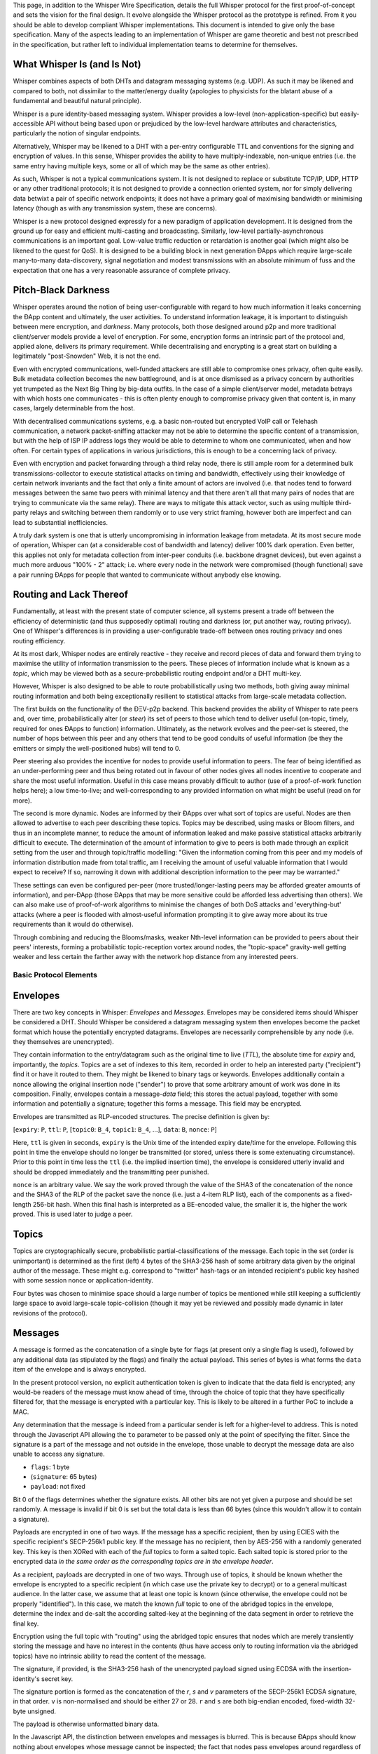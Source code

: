 This page, in addition to the Whisper Wire Specification, details the
full Whisper protocol for the first proof-of-concept and sets the vision
for the final design. It evolve alongside the Whisper protocol as the
prototype is refined. From it you should be able to develop compliant
Whisper implementations. This document is intended to give only the base
specification. Many of the aspects leading to an implementation of
Whisper are game theoretic and best not prescribed in the specification,
but rather left to individual implementation teams to determine for
themselves.

What Whisper Is (and Is Not)
~~~~~~~~~~~~~~~~~~~~~~~~~~~~

Whisper combines aspects of both DHTs and datagram messaging systems
(e.g. UDP). As such it may be likened and compared to both, not
dissimilar to the matter/energy duality (apologies to physicists for the
blatant abuse of a fundamental and beautiful natural principle).

Whisper is a pure identity-based messaging system. Whisper provides a
low-level (non-application-specific) but easily-accessible API without
being based upon or prejudiced by the low-level hardware attributes and
characteristics, particularly the notion of singular endpoints.

Alternatively, Whisper may be likened to a DHT with a per-entry
configurable TTL and conventions for the signing and encryption of
values. In this sense, Whisper provides the ability to have
multiply-indexable, non-unique entries (i.e. the same entry having
multiple keys, some or all of which may be the same as other entries).

As such, Whisper is not a typical communications system. It is not
designed to replace or substitute TCP/IP, UDP, HTTP or any other
traditional protocols; it is not designed to provide a connection
oriented system, nor for simply delivering data betwixt a pair of
specific network endpoints; it does not have a primary goal of
maximising bandwidth or minimising latency (though as with any
transmission system, these are concerns).

Whisper is a new protocol designed expressly for a new paradigm of
application development. It is designed from the ground up for easy and
efficient multi-casting and broadcasting. Similarly, low-level
partially-asynchronous communications is an important goal. Low-value
traffic reduction or retardation is another goal (which might also be
likened to the quest for QoS). It is designed to be a building block in
next generation ÐApps which require large-scale many-to-many
data-discovery, signal negotiation and modest transmissions with an
absolute minimum of fuss and the expectation that one has a very
reasonable assurance of complete privacy.

Pitch-Black Darkness
~~~~~~~~~~~~~~~~~~~~

Whisper operates around the notion of being user-configurable with
regard to how much information it leaks concerning the ÐApp content and
ultimately, the user activities. To understand information leakage, it
is important to distinguish between mere encryption, and *darkness*.
Many protocols, both those designed around p2p and more traditional
client/server models provide a level of encryption. For some, encryption
forms an intrinsic part of the protocol and, applied alone, delivers its
primary requirement. While decentralising and encrypting is a great
start on building a legitimately "post-Snowden" Web, it is not the end.

Even with encrypted communications, well-funded attackers are still able
to compromise ones privacy, often quite easily. Bulk metadata collection
becomes the new battleground, and is at once dismissed as a privacy
concern by authorities yet trumpeted as the Next Big Thing by big-data
outfits. In the case of a simple client/server model, metadata betrays
with which hosts one communicates - this is often plenty enough to
compromise privacy given that content is, in many cases, largely
determinable from the host.

With decentralised communications systems, e.g. a basic non-routed but
encrypted VoIP call or Telehash communication, a network packet-sniffing
attacker may not be able to determine the specific content of a
transmission, but with the help of ISP IP address logs they would be
able to determine to whom one communicated, when and how often. For
certain types of applications in various jurisdictions, this is enough
to be a concerning lack of privacy.

Even with encryption and packet forwarding through a third relay node,
there is still ample room for a determined bulk transmissions-collector
to execute statistical attacks on timing and bandwidth, effectively
using their knowledge of certain network invariants and the fact that
only a finite amount of actors are involved (i.e. that nodes tend to
forward messages between the same two peers with minimal latency and
that there aren't all that many pairs of nodes that are trying to
communicate via the same relay). There are ways to mitigate this attack
vector, such as using multiple third-party relays and switching between
them randomly or to use very strict framing, however both are imperfect
and can lead to substantial inefficiencies.

A truly dark system is one that is utterly uncompromising in information
leakage from metadata. At its most secure mode of operation, Whisper can
(at a considerable cost of bandwidth and latency) deliver 100% dark
operation. Even better, this applies not only for metadata collection
from inter-peer conduits (i.e. backbone dragnet devices), but even
against a much more arduous "100% - 2" attack; i.e. where every node in
the network were compromised (though functional) save a pair running
ÐApps for people that wanted to communicate without anybody else
knowing.

Routing and Lack Thereof
~~~~~~~~~~~~~~~~~~~~~~~~

Fundamentally, at least with the present state of computer science, all
systems present a trade off between the efficiency of deterministic (and
thus supposedly optimal) routing and darkness (or, put another way,
routing privacy). One of Whisper's differences is in providing a
user-configurable trade-off between ones routing privacy and ones
routing efficiency.

At its most dark, Whisper nodes are entirely reactive - they receive and
record pieces of data and forward them trying to maximise the utility of
information transmission to the peers. These pieces of information
include what is known as a *topic*, which may be viewed both as a
secure-probabilistic routing endpoint and/or a DHT multi-key.

However, Whisper is also designed to be able to route probabilistically
using two methods, both giving away minimal routing information and both
being exceptionally resilient to statistical attacks from large-scale
metadata collection.

The first builds on the functionality of the ÐΞV-p2p backend. This
backend provides the ability of Whisper to rate peers and, over time,
probabilistically alter (or *steer*) its set of peers to those which
tend to deliver useful (on-topic, timely, required for ones ÐApps to
function) information. Ultimately, as the network evolves and the
peer-set is steered, the number of hops between this peer and any others
that tend to be good conduits of useful information (be they the
emitters or simply the well-positioned hubs) will tend to 0.

Peer steering also provides the incentive for nodes to provide useful
information to peers. The fear of being identified as an
under-performing peer and thus being rotated out in favour of other
nodes gives all nodes incentive to cooperate and share the most useful
information. Useful in this case means provably difficult to author (use
of a proof-of-work function helps here); a low time-to-live; and
well-corresponding to any provided information on what might be useful
(read on for more).

The second is more dynamic. Nodes are informed by their ÐApps over what
sort of topics are useful. Nodes are then allowed to advertise to each
peer describing these topics. Topics may be described, using masks or
Bloom filters, and thus in an incomplete manner, to reduce the amount of
information leaked and make passive statistical attacks arbitrarily
difficult to execute. The determination of the amount of information to
give to peers is both made through an explicit setting from the user and
through topic/traffic modelling: "Given the information coming from this
peer and my models of information distribution made from total traffic,
am I receiving the amount of useful valuable information that I would
expect to receive? If so, narrowing it down with additional description
information to the peer may be warranted."

These settings can even be configured per-peer (more
trusted/longer-lasting peers may be afforded greater amounts of
information), and per-ÐApp (those ÐApps that may be more sensitive could
be afforded less advertising than others). We can also make use of
proof-of-work algorithms to minimise the changes of both DoS attacks and
'everything-but' attacks (where a peer is flooded with almost-useful
information prompting it to give away more about its true requirements
than it would do otherwise).

Through combining and reducing the Blooms/masks, weaker Nth-level
information can be provided to peers about their peers' interests,
forming a probabilistic topic-reception vortex around nodes, the
"topic-space" gravity-well getting weaker and less certain the farther
away with the network hop distance from any interested peers.

Basic Protocol Elements
-----------------------

Envelopes
~~~~~~~~~

There are two key concepts in Whisper: *Envelopes* and *Messages*.
Envelopes may be considered items should Whisper be considered a DHT.
Should Whisper be considered a datagram messaging system then envelopes
become the packet format which house the potentially encrypted
datagrams. Envelopes are necessarily comprehensible by any node (i.e.
they themselves are unencrypted).

They contain information to the entry/datagram such as the original time
to live (*TTL*), the absolute time for *expiry* and, importantly, the
*topics*. Topics are a set of indexes to this item, recorded in order to
help an interested party ("recipient") find it or have it routed to
them. They might be likened to binary tags or keywords. Envelopes
additionally contain a nonce allowing the original insertion node
("sender") to prove that some arbitrary amount of work was done in its
composition. Finally, envelopes contain a message-\ *data* field; this
stores the actual payload, together with some information and
potentially a signature; together this forms a message. This field may
be encrypted.

Envelopes are transmitted as RLP-encoded structures. The precise
definition is given by:

[``expiry``: ``P``, ``ttl``: ``P``, [``topic0``: ``B_4``, ``topic1``:
``B_4``, ...], ``data``: ``B``, ``nonce``: ``P``]

Here, ``ttl`` is given in seconds, ``expiry`` is the Unix time of the
intended expiry date/time for the envelope. Following this point in time
the envelope should no longer be transmitted (or stored, unless there is
some extenuating circumstance). Prior to this point in time less the
``ttl`` (i.e. the implied insertion time), the envelope is considered
utterly invalid and should be dropped immediately and the transmitting
peer punished.

``nonce`` is an arbitrary value. We say the work proved through the
value of the SHA3 of the concatenation of the nonce and the SHA3 of the
RLP of the packet save the nonce (i.e. just a 4-item RLP list), each of
the components as a fixed-length 256-bit hash. When this final hash is
interpreted as a BE-encoded value, the smaller it is, the higher the
work proved. This is used later to judge a peer.

Topics
~~~~~~

Topics are cryptographically secure, probabilistic
partial-classifications of the message. Each topic in the set (order is
unimportant) is determined as the first (left) 4 bytes of the SHA3-256
hash of some arbitrary data given by the original author of the message.
These might e.g. correspond to "twitter" hash-tags or an intended
recipient's public key hashed with some session nonce or
application-identity.

Four bytes was chosen to minimise space should a large number of topics
be mentioned while still keeping a sufficiently large space to avoid
large-scale topic-collision (though it may yet be reviewed and possibly
made dynamic in later revisions of the protocol).

Messages
~~~~~~~~

A message is formed as the concatenation of a single byte for flags (at
present only a single flag is used), followed by any additional data (as
stipulated by the flags) and finally the actual payload. This series of
bytes is what forms the ``data`` item of the envelope and is always
encrypted.

In the present protocol version, no explicit authentication token is
given to indicate that the data field is encrypted; any would-be readers
of the message must know ahead of time, through the choice of topic that
they have specifically filtered for, that the message is encrypted with
a particular key. This is likely to be altered in a further PoC to
include a MAC.

Any determination that the message is indeed from a particular sender is
left for a higher-level to address. This is noted through the Javascript
API allowing the ``to`` parameter to be passed only at the point of
specifying the filter. Since the signature is a part of the message and
not outside in the envelope, those unable to decrypt the message data
are also unable to access any signature.

-  ``flags``: 1 byte
-  (``signature``: 65 bytes)
-  ``payload``: not fixed

Bit 0 of the flags determines whether the signature exists. All other
bits are not yet given a purpose and should be set randomly. A message
is invalid if bit 0 is set but the total data is less than 66 bytes
(since this wouldn't allow it to contain a signature).

Payloads are encrypted in one of two ways. If the message has a specific
recipient, then by using ECIES with the specific recipient's SECP-256k1
public key. If the message has no recipient, then by AES-256 with a
randomly generated key. This key is then XORed with each of the *full*
topics to form a salted topic. Each salted topic is stored prior to the
encrypted data *in the same order as the corresponding topics are in the
envelope header*.

As a recipient, payloads are decrypted in one of two ways. Through use
of topics, it should be known whether the envelope is encrypted to a
specific recipient (in which case use the private key to decrypt) or to
a general multicast audience. In the latter case, we assume that at
least one topic is known (since otherwise, the envelope could not be
properly "identified"). In this case, we match the known *full* topic to
one of the abridged topics in the envelope, determine the index and
de-salt the according salted-key at the beginning of the data segment in
order to retrieve the final key.

Encryption using the full topic with "routing" using the abridged topic
ensures that nodes which are merely transiently storing the message and
have no interest in the contents (thus have access only to routing
information via the abridged topics) have no intrinsic ability to read
the content of the message.

The signature, if provided, is the SHA3-256 hash of the unencrypted
payload signed using ECDSA with the insertion-identity's secret key.

The signature portion is formed as the concatenation of the *r*, *s* and
*v* parameters of the SECP-256k1 ECDSA signature, in that order. ``v``
is non-normalised and should be either 27 or 28. ``r`` and ``s`` are
both big-endian encoded, fixed-width 32-byte unsigned.

The payload is otherwise unformatted binary data.

In the Javascript API, the distinction between envelopes and messages is
blurred. This is because ÐApps should know nothing about envelopes whose
message cannot be inspected; the fact that nodes pass envelopes around
regardless of their ability to decode the message (or indeed their
interest in it at all) is an important component in Whisper's dark
communications strategy.

Basic Operation
~~~~~~~~~~~~~~~

Nodes are expected to receive and send envelopes continuously, as per
the `protocol
specification <https://github.com/ethereum/wiki/wiki/Whisper-Wire-Protocol>`__.
They should maintain a map of envelopes, indexed by expiry time, and
prune accordingly. They should also efficiently deliver messages to the
front-end API through maintaining mappings between topics and envelopes.

When a node's envelope memory becomes exhausted, a node may drop
envelopes it considers unimportant or unlikely to please its peers.
Nodes should consider peers good that pass them envelopes with low TTLs
and high proofs-of-work. Nodes should consider peers bad that pass then
expired envelopes or, worse, those that have an implied insertion time
prior to the present.

Nodes should always keep messages that its ÐApps have created. Though
not in PoC-1, later editions of this protocol may allow ÐApps to mark
messages as being "archived" and these should be stored and made
available for additional time.

Nodes should retain a set of per-ÐApp topics it is interested in.

Inserting (Authoring) Messages
~~~~~~~~~~~~~~~~~~~~~~~~~~~~~~

To insert a message, little more is needed than to place the envelope
containing it in the node's envelope set that it maintains; the node
should, according to its normal heuristics retransmit the envelope in
due course. Composing an envelope from a basic payload, possible
identities for authoring and access, a number of topics, a time-to-live
and some parameters concerning work-proving targets is done though a few
steps:

-  Compose ``data`` through concatenating the relevant flag byte, a
   signature of the payload if the user specified a valid author
   identity, and the user-given payload.
-  Encrypt the data if an access ("destination") identity's public key
   is given by the user.
-  Compose ``topics`` from the first 4 bytes of the SHA3 of each topic.
-  Set user-given attribute ``ttl``.
-  Set the ``expiry`` as the present Unix time plus the time-to-live.
-  Set the ``nonce`` as that which provides the most work proved as per
   the previous definition, after some fixed amount of time of cycling
   through candidates or after a candidate surpasses some boundary;
   either should be given by the user.

Topic Masking and Advertising
~~~~~~~~~~~~~~~~~~~~~~~~~~~~~

Nodes can advertise their topics of interest to each other. For that
purpose they use a special type of Whisper message (TopicFilterPacket).
The size of Bloom Filter they send to each other must be 64 bytes.
Subsequently the rating system will be introduced -- peers sending
useful messages will be rated higher then those sending random messages.

A message matches the bloom filter, if any one of the topics in this
message, converted to the Whisper bloom hash, will match the bloom
filter.

Whisper bloom function accepts AbridgedTopic as a parameter (size: 4
bytes), and produces a 64-byte hash, where three bits (at the most) are
set to one, and the rest are set to zeros, according to the following
algorithm:

0. Set all the bits in the resulting 64-byte hash to zero.

1. We take 9 bits form the AbridgedTopic, and convert to integer value
   (range: 0 - 511).

2. This value defines the index of the bit in the resulting 512-bit
   hash, which should be set to one.

3. Repeat steps 1 & 2 for the second and third bit to be set in the
   resulting hash.

Thus, in order to produce the bloom, we use 27 bits out of 32 in the
AbridgedTopic. For more details, please see the implementation of the
function: TopicBloomFilterBase::bloom() [libwhisper/BloomFilter.h].

Coming changes
~~~~~~~~~~~~~~

Also being considered for is support for plausible deniability through
the use of session keys and a formalisation of the multicast mechanism.
